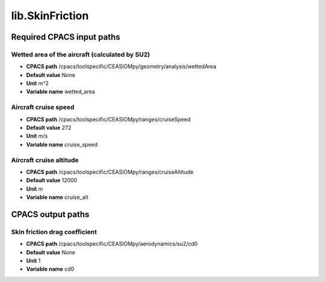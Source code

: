lib.SkinFriction
================

Required CPACS input paths
--------------------------


Wetted area of the aircraft (calculated by SU2)
~~~~~~~~~~~~~~~~~~~~~~~~~~~~~~~~~~~~~~~~~~~~~~~

* **CPACS path** /cpacs/toolspecific/CEASIOMpy/geometry/analysis/wettedArea
* **Default value** None
* **Unit** m^2
* **Variable name** wetted_area

Aircraft cruise speed
~~~~~~~~~~~~~~~~~~~~~

* **CPACS path** /cpacs/toolspecific/CEASIOMpy/ranges/cruiseSpeed
* **Default value** 272
* **Unit** m/s
* **Variable name** cruise_speed

Aircraft cruise altitude
~~~~~~~~~~~~~~~~~~~~~~~~

* **CPACS path** /cpacs/toolspecific/CEASIOMpy/ranges/cruiseAltitude
* **Default value** 12000
* **Unit** m
* **Variable name** cruise_alt
CPACS output paths
------------------


Skin friction drag coefficient
~~~~~~~~~~~~~~~~~~~~~~~~~~~~~~

* **CPACS path** /cpacs/toolspecific/CEASIOMpy/aerodynamics/su2/cd0
* **Default value** None
* **Unit** 1
* **Variable name** cd0
